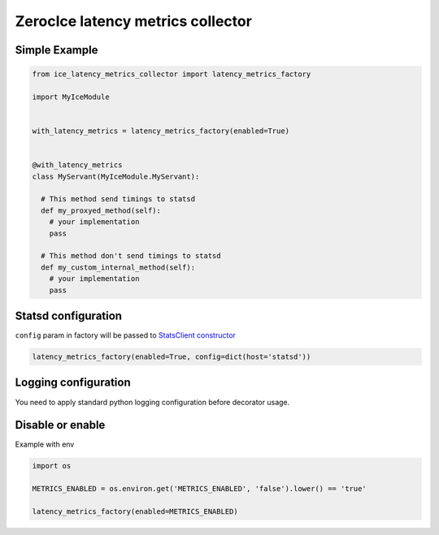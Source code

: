 ZerocIce latency metrics collector
==================================

Simple Example
^^^^^^^^^^^^^^

.. code:: python

    from ice_latency_metrics_collector import latency_metrics_factory

    import MyIceModule


    with_latency_metrics = latency_metrics_factory(enabled=True)


    @with_latency_metrics
    class MyServant(MyIceModule.MyServant):

      # This method send timings to statsd 
      def my_proxyed_method(self):
        # your implementation
        pass
        
      # This method don't send timings to statsd
      def my_custom_internal_method(self):
        # your implementation
        pass

Statsd configuration
^^^^^^^^^^^^^^^^^^^^

``config`` param in factory will be passed to `StatsClient
constructor <http://statsd.readthedocs.io/en/v3.2.1/configure.html>`__

.. code:: python

    latency_metrics_factory(enabled=True, config=dict(host='statsd'))

Logging configuration
^^^^^^^^^^^^^^^^^^^^^

You need to apply standard python logging configuration before decorator usage.

Disable or enable
^^^^^^^^^^^^^^^^^

Example with env

.. code:: python

    import os

    METRICS_ENABLED = os.environ.get('METRICS_ENABLED', 'false').lower() == 'true'

    latency_metrics_factory(enabled=METRICS_ENABLED)

